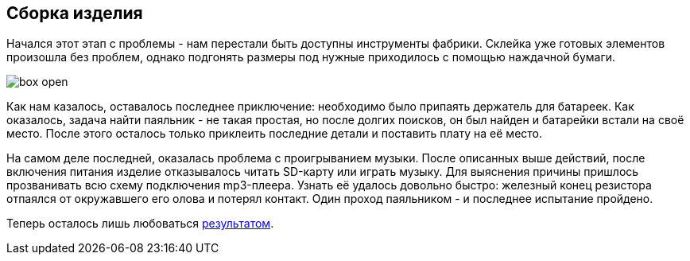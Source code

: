 ifdef::env-github[]
:imagesdir: ../images/
endif::[]
ifdef::env-vscode[]
:imagesdir: ../images/
endif::[]
== Сборка изделия

Начался этот этап с проблемы - нам перестали быть доступны инструменты фабрики. Склейка уже готовых элементов произошла без проблем, однако подгонять размеры под нужные приходилось с помощью наждачной бумаги.

image::box_open.jpg[]

Как нам казалось, оставалось последнее приключение: необходимо было припаять держатель для батареек. Как оказалось, задача найти паяльник - не такая простая, но после долгих поисков, он был найден и батарейки встали на своё место. После этого осталось только приклеить последние детали и поставить плату на её место.

На самом деле последней, оказалась проблема с проигрыванием музыки. После описанных выше действий, после включения питания изделие отказывалось читать SD-карту или играть музыку. Для выяснения причины пришлось прозванивать всю схему подключения mp3-плеера. Узнать её удалось довольно быстро: железный конец резистора отпаялся от окружавшего его олова и потерял контакт. Один проход паяльником - и последнее испытание пройдено.

Теперь осталось лишь любоваться xref:result.adoc[результатом].